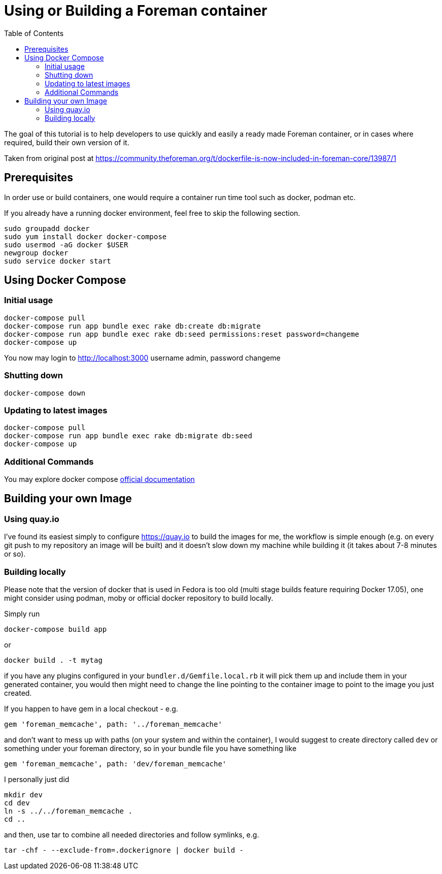 [[Containers]]
= Using or Building a Foreman container
:toc: right
:toclevels: 5

The goal of this tutorial is to help developers to use quickly and easily a ready made Foreman container, or in cases where required, build their own version of it. 

Taken from original post at https://community.theforeman.org/t/dockerfile-is-now-included-in-foreman-core/13987/1

[[prerequisites]]
== Prerequisites

In order use or build containers, one would require a container run time tool such as docker, podman etc.

If you already have a running docker environment, feel free to skip the following section.

[source, bash]
....
sudo groupadd docker
sudo yum install docker docker-compose
sudo usermod -aG docker $USER
newgroup docker
sudo service docker start
....

[[docker-compose]]
== Using Docker Compose
=== Initial usage

[source, bash]
....
docker-compose pull
docker-compose run app bundle exec rake db:create db:migrate
docker-compose run app bundle exec rake db:seed permissions:reset password=changeme 
docker-compose up
....

You now may login to http://localhost:3000
username admin, password changeme

=== Shutting down

[source, bash]
....
docker-compose down
....


=== Updating to latest images

[source, bash]
....
docker-compose pull
docker-compose run app bundle exec rake db:migrate db:seed
docker-compose up
....

=== Additional Commands

You may explore docker compose https://docs.docker.com/compose/[official documentation]
[building]
== Building your own Image

[quay]
=== Using quay.io
I’ve found its easiest simply to configure https://quay.io to build the images for me, the workflow is simple enough (e.g. on every git push to my repository an image will be built) and it doesn’t slow down my machine while building it (it takes about 7-8 minutes or so).

=== Building locally

Please note that the version of docker that is used in Fedora is too old (multi stage builds feature requiring Docker 17.05), one might consider using podman, moby or official docker repository to build locally.

Simply run
[source, bash]
....
docker-compose build app
....
or
[source, bash]
....
docker build . -t mytag
....
if you have any plugins configured in your `bundler.d/Gemfile.local.rb` it will pick them up and include them in your generated container, you would then might need to change the line pointing to the container image to point to the image you just created.


If you happen to have gem in a local checkout - e.g.

[source, ruby]
....
gem 'foreman_memcache', path: '../foreman_memcache'
....

and don’t want to mess up with paths (on your system and within the container), I would suggest to create directory called `dev` or something under your foreman directory, so in your bundle file you have something like

[source, ruby]
....
gem 'foreman_memcache', path: 'dev/foreman_memcache'
....
I personally just did

[source, bash]
....
mkdir dev
cd dev
ln -s ../../foreman_memcache .
cd ..
....

and then, use tar to combine all needed directories and follow symlinks, e.g.

[source, bash]
....
tar -chf - --exclude-from=.dockerignore | docker build -
....
